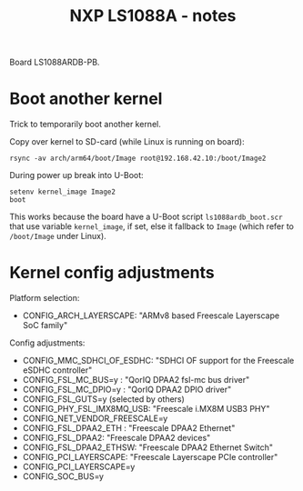 # -*- fill-column: 76; -*-
#+Title: NXP LS1088A - notes
#+OPTIONS: ^:nil

Board LS1088ARDB-PB.


* Boot another kernel

Trick to temporarily boot another kernel.

Copy over kernel to SD-card (while Linux is running on board):
#+begin_example
rsync -av arch/arm64/boot/Image root@192.168.42.10:/boot/Image2
#+end_example

During power up break into U-Boot:
#+begin_example
setenv kernel_image Image2
boot
#+end_example

This works because the board have a U-Boot script =ls1088ardb_boot.scr= that
use variable =kernel_image=, if set, else it fallback to =Image= (which
refer to =/boot/Image= under Linux).

* Kernel config adjustments

Platform selection:
- CONFIG_ARCH_LAYERSCAPE: "ARMv8 based Freescale Layerscape SoC family"

Config adjustments:
- CONFIG_MMC_SDHCI_OF_ESDHC: "SDHCI OF support for the Freescale eSDHC controller"
- CONFIG_FSL_MC_BUS=y  : "QorIQ DPAA2 fsl-mc bus driver"
- CONFIG_FSL_MC_DPIO=y : "QorIQ DPAA2 DPIO driver"
- CONFIG_FSL_GUTS=y (selected by others)
- CONFIG_PHY_FSL_IMX8MQ_USB: "Freescale i.MX8M USB3 PHY"
- CONFIG_NET_VENDOR_FREESCALE=y
- CONFIG_FSL_DPAA2_ETH : "Freescale DPAA2 Ethernet"
- CONFIG_FSL_DPAA2: "Freescale DPAA2 devices"
- CONFIG_FSL_DPAA2_ETHSW: "Freescale DPAA2 Ethernet Switch"
- CONFIG_PCI_LAYERSCAPE: "Freescale Layerscape PCIe controller"
- CONFIG_PCI_LAYERSCAPE=y
- CONFIG_SOC_BUS=y

